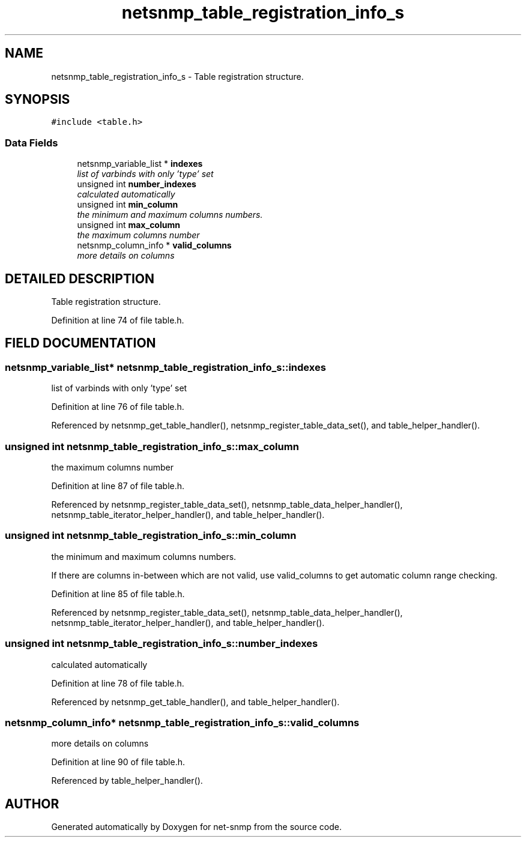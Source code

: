 .TH "netsnmp_table_registration_info_s" 3 "19 Mar 2004" "net-snmp" \" -*- nroff -*-
.ad l
.nh
.SH NAME
netsnmp_table_registration_info_s \- Table registration structure. 
.SH SYNOPSIS
.br
.PP
\fC#include <table.h>\fP
.PP
.SS "Data Fields"

.in +1c
.ti -1c
.RI "netsnmp_variable_list * \fBindexes\fP"
.br
.RI "\fIlist of varbinds with only 'type' set\fP"
.ti -1c
.RI "unsigned int \fBnumber_indexes\fP"
.br
.RI "\fIcalculated automatically\fP"
.ti -1c
.RI "unsigned int \fBmin_column\fP"
.br
.RI "\fIthe minimum and maximum columns numbers.\fP"
.ti -1c
.RI "unsigned int \fBmax_column\fP"
.br
.RI "\fIthe maximum columns number\fP"
.ti -1c
.RI "netsnmp_column_info * \fBvalid_columns\fP"
.br
.RI "\fImore details on columns\fP"
.in -1c
.SH "DETAILED DESCRIPTION"
.PP 
Table registration structure.
.PP
Definition at line 74 of file table.h.
.SH "FIELD DOCUMENTATION"
.PP 
.SS "netsnmp_variable_list* netsnmp_table_registration_info_s::indexes"
.PP
list of varbinds with only 'type' set
.PP
Definition at line 76 of file table.h.
.PP
Referenced by netsnmp_get_table_handler(), netsnmp_register_table_data_set(), and table_helper_handler().
.SS "unsigned int netsnmp_table_registration_info_s::max_column"
.PP
the maximum columns number
.PP
Definition at line 87 of file table.h.
.PP
Referenced by netsnmp_register_table_data_set(), netsnmp_table_data_helper_handler(), netsnmp_table_iterator_helper_handler(), and table_helper_handler().
.SS "unsigned int netsnmp_table_registration_info_s::min_column"
.PP
the minimum and maximum columns numbers.
.PP
If there are columns in-between which are not valid, use valid_columns to get automatic column range checking. 
.PP
Definition at line 85 of file table.h.
.PP
Referenced by netsnmp_register_table_data_set(), netsnmp_table_data_helper_handler(), netsnmp_table_iterator_helper_handler(), and table_helper_handler().
.SS "unsigned int netsnmp_table_registration_info_s::number_indexes"
.PP
calculated automatically
.PP
Definition at line 78 of file table.h.
.PP
Referenced by netsnmp_get_table_handler(), and table_helper_handler().
.SS "netsnmp_column_info* netsnmp_table_registration_info_s::valid_columns"
.PP
more details on columns
.PP
Definition at line 90 of file table.h.
.PP
Referenced by table_helper_handler().

.SH "AUTHOR"
.PP 
Generated automatically by Doxygen for net-snmp from the source code.
